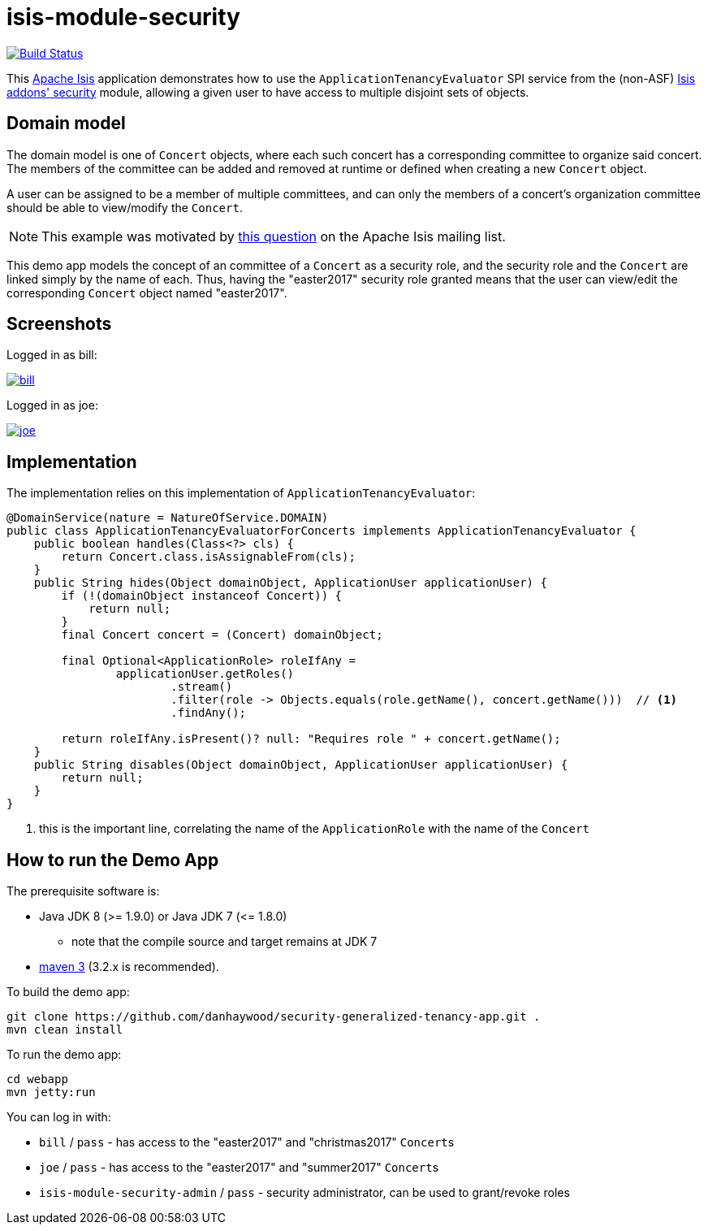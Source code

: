 = isis-module-security

image:https://travis-ci.org/danhaywood/security-generalized-tenancy-app.png?branch=master[Build Status,link=https://travis-ci.org/danhaywood/security-generalized-tenancy-app]

This link:http://isis.apache.org[Apache Isis] application demonstrates how to use the `ApplicationTenancyEvaluator` SPI
service from the (non-ASF) http://github.com/isisaddons/isis-module-security[Isis addons' security] module, allowing
a given user to have access to multiple disjoint sets of objects.


== Domain model

The domain model is one of `Concert` objects, where each such concert has a corresponding committee to organize said
concert.  The members of the committee can be added and removed at runtime or defined when creating a new `Concert`
object.

A user can be assigned to be a member of multiple committees, and can only the members of a concert's organization
committee should be able to view/modify the `Concert`.

[NOTE]
====
This example was motivated by
link:https://lists.apache.org/thread.html/6350239823b8098e9cfaf4cb5273c8a7f3bae62cf1eef7b5e59b8f25@%3Cusers.isis.apache.org%3E[this question]
on the Apache Isis mailing list.
====


This demo app models the concept of an committee of a `Concert` as a security role, and the security role and the
`Concert` are linked simply by the name of each.  Thus, having the "easter2017" security role granted means
that the user can view/edit the corresponding `Concert` object named "easter2017".


== Screenshots

Logged in as bill:

image::https://raw.github.com/danhaywood/security-generalized-tenancy-app/master/images/bill.png[link="https://raw.github.com/danhaywood/security-generalized-tenancy-app/master/images/bill.png"]


Logged in as joe:

image::https://raw.github.com/danhaywood/security-generalized-tenancy-app/master/images/joe.png[link="https://raw.github.com/danhaywood/security-generalized-tenancy-app/master/images/joe.png"]



== Implementation

The implementation relies on this implementation of `ApplicationTenancyEvaluator`:

[source,java]
----
@DomainService(nature = NatureOfService.DOMAIN)
public class ApplicationTenancyEvaluatorForConcerts implements ApplicationTenancyEvaluator {
    public boolean handles(Class<?> cls) {
        return Concert.class.isAssignableFrom(cls);
    }
    public String hides(Object domainObject, ApplicationUser applicationUser) {
        if (!(domainObject instanceof Concert)) {
            return null;
        }
        final Concert concert = (Concert) domainObject;

        final Optional<ApplicationRole> roleIfAny =
                applicationUser.getRoles()
                        .stream()
                        .filter(role -> Objects.equals(role.getName(), concert.getName()))  // <1>
                        .findAny();

        return roleIfAny.isPresent()? null: "Requires role " + concert.getName();
    }
    public String disables(Object domainObject, ApplicationUser applicationUser) {
        return null;
    }
}
----
<1> this is the important line, correlating the name of the `ApplicationRole` with the name of the `Concert`



== How to run the Demo App

The prerequisite software is:

* Java JDK 8 (&gt;= 1.9.0) or Java JDK 7 (&lt;= 1.8.0)
** note that the compile source and target remains at JDK 7
* http://maven.apache.org[maven 3] (3.2.x is recommended).

To build the demo app:

[source,bash]
----
git clone https://github.com/danhaywood/security-generalized-tenancy-app.git .
mvn clean install
----

To run the demo app:

[source,bash]
----
cd webapp
mvn jetty:run
----


You can log in with:

* `bill` / `pass` - has access to the "easter2017" and "christmas2017" ``Concert``s
* `joe` / `pass` - has access to the "easter2017" and "summer2017" ``Concert``s
* `isis-module-security-admin` / `pass` - security administrator, can be used to grant/revoke roles



